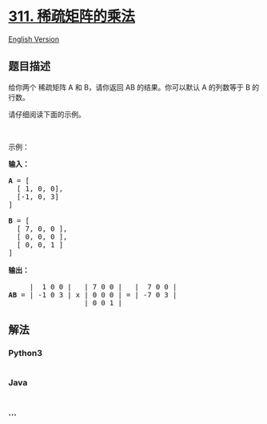 * [[https://leetcode-cn.com/problems/sparse-matrix-multiplication][311.
稀疏矩阵的乘法]]
  :PROPERTIES:
  :CUSTOM_ID: 稀疏矩阵的乘法
  :END:
[[./solution/0300-0399/0311.Sparse Matrix Multiplication/README_EN.org][English
Version]]

** 题目描述
   :PROPERTIES:
   :CUSTOM_ID: 题目描述
   :END:

#+begin_html
  <!-- 这里写题目描述 -->
#+end_html

#+begin_html
  <p>
#+end_html

给你两个 稀疏矩阵 A 和 B，请你返回 AB
的结果。你可以默认 A 的列数等于 B 的行数。

#+begin_html
  </p>
#+end_html

#+begin_html
  <p>
#+end_html

请仔细阅读下面的示例。

#+begin_html
  </p>
#+end_html

#+begin_html
  <p>
#+end_html

 

#+begin_html
  </p>
#+end_html

#+begin_html
  <p>
#+end_html

示例：

#+begin_html
  </p>
#+end_html

#+begin_html
  <pre><strong>输入：

  A</strong> = [
    [ 1, 0, 0],
    [-1, 0, 3]
  ]

  <strong>B</strong> = [
    [ 7, 0, 0 ],
    [ 0, 0, 0 ],
    [ 0, 0, 1 ]
  ]

  <strong>输出：</strong>

       |  1 0 0 |   | 7 0 0 |   |  7 0 0 |
  <strong>AB</strong> = | -1 0 3 | x | 0 0 0 | = | -7 0 3 |
                    | 0 0 1 |
  </pre>
#+end_html

** 解法
   :PROPERTIES:
   :CUSTOM_ID: 解法
   :END:

#+begin_html
  <!-- 这里可写通用的实现逻辑 -->
#+end_html

#+begin_html
  <!-- tabs:start -->
#+end_html

*** *Python3*
    :PROPERTIES:
    :CUSTOM_ID: python3
    :END:

#+begin_html
  <!-- 这里可写当前语言的特殊实现逻辑 -->
#+end_html

#+begin_src python
#+end_src

*** *Java*
    :PROPERTIES:
    :CUSTOM_ID: java
    :END:

#+begin_html
  <!-- 这里可写当前语言的特殊实现逻辑 -->
#+end_html

#+begin_src java
#+end_src

*** *...*
    :PROPERTIES:
    :CUSTOM_ID: section
    :END:
#+begin_example
#+end_example

#+begin_html
  <!-- tabs:end -->
#+end_html
